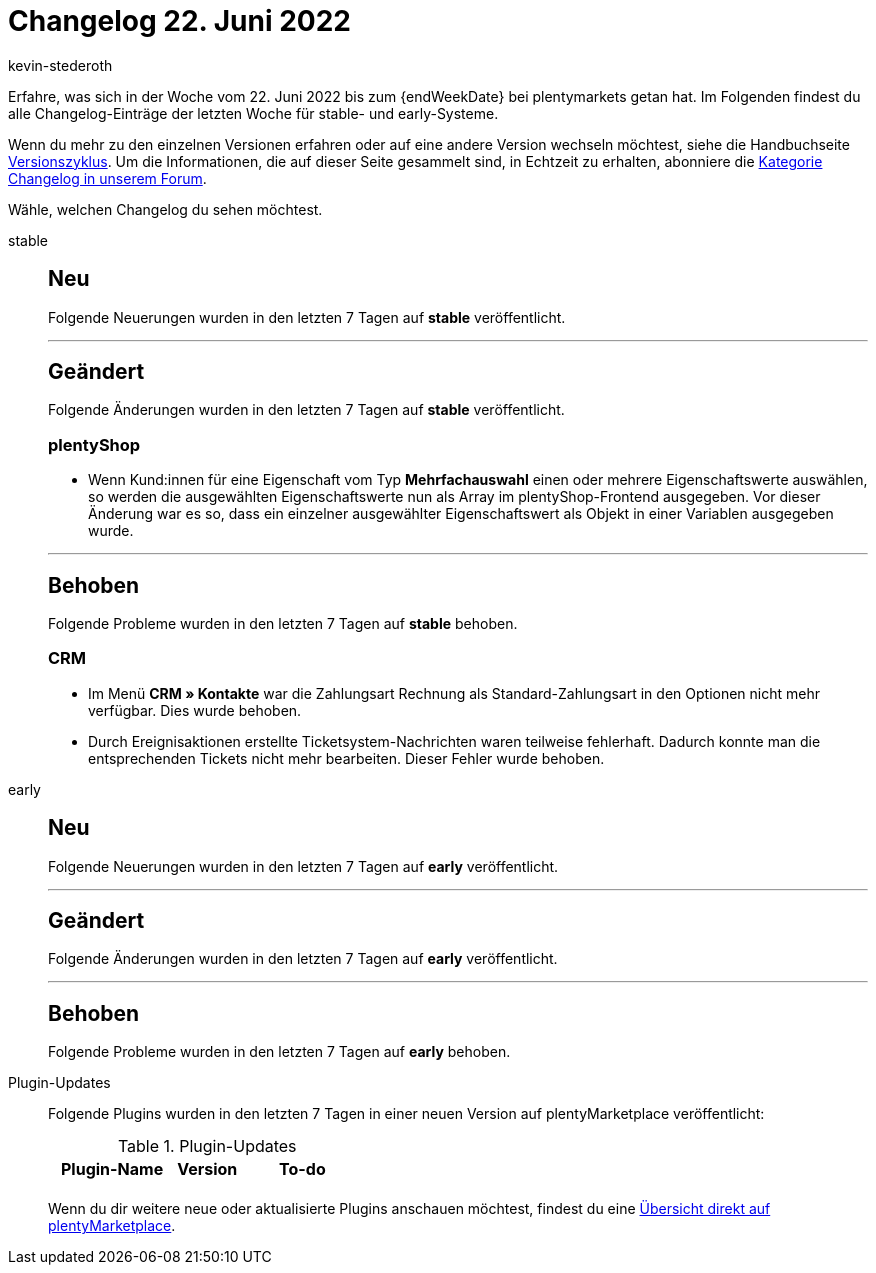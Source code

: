 = Changelog 22. Juni 2022
:author: kevin-stederoth
:sectnums!:
:page-index: false
:page-aliases: ROOT:changelog.adoc
:startWeekDate: 16. Juni 2022
:startWeekDate: 22. Juni 2022

// Ab diesem Eintrag weitermachen: LINK EINFÜGEN

Erfahre, was sich in der Woche vom {startWeekDate} bis zum {endWeekDate} bei plentymarkets getan hat. Im Folgenden findest du alle Changelog-Einträge der letzten Woche für stable- und early-Systeme.

Wenn du mehr zu den einzelnen Versionen erfahren oder auf eine andere Version wechseln möchtest, siehe die Handbuchseite xref:business-entscheidungen:versionszyklus.adoc#[Versionszyklus]. Um die Informationen, die auf dieser Seite gesammelt sind, in Echtzeit zu erhalten, abonniere die link:https://forum.plentymarkets.com/c/changelog[Kategorie Changelog in unserem Forum^].

Wähle, welchen Changelog du sehen möchtest.

[tabs]
====
stable::
+
--

:version: stable

[discrete]
== Neu

Folgende Neuerungen wurden in den letzten 7 Tagen auf *{version}* veröffentlicht.



'''

[discrete]
== Geändert

Folgende Änderungen wurden in den letzten 7 Tagen auf *{version}* veröffentlicht.

[discrete]
=== plentyShop

* Wenn Kund:innen für eine Eigenschaft vom Typ *Mehrfachauswahl* einen oder mehrere Eigenschaftswerte auswählen, so werden die ausgewählten Eigenschaftswerte nun als Array im plentyShop-Frontend ausgegeben. Vor dieser Änderung war es so, dass ein einzelner ausgewählter Eigenschaftswert als Objekt in einer Variablen ausgegeben wurde.

'''

[discrete]
== Behoben

Folgende Probleme wurden in den letzten 7 Tagen auf *{version}* behoben.

[discrete]
=== CRM

* Im Menü *CRM » Kontakte* war die Zahlungsart Rechnung als Standard-Zahlungsart in den Optionen nicht mehr verfügbar. Dies wurde behoben.
* Durch Ereignisaktionen erstellte Ticketsystem-Nachrichten waren teilweise fehlerhaft. Dadurch konnte man die entsprechenden Tickets nicht mehr bearbeiten. Dieser Fehler wurde behoben.

--

early::
+
--

:version: early

[discrete]
== Neu

Folgende Neuerungen wurden in den letzten 7 Tagen auf *{version}* veröffentlicht.



'''

[discrete]
== Geändert

Folgende Änderungen wurden in den letzten 7 Tagen auf *{version}* veröffentlicht.



'''

[discrete]
== Behoben

Folgende Probleme wurden in den letzten 7 Tagen auf *{version}* behoben.



--

Plugin-Updates::
+
--
Folgende Plugins wurden in den letzten 7 Tagen in einer neuen Version auf plentyMarketplace veröffentlicht:

.Plugin-Updates
[cols="2, 1, 2"]
|===
|Plugin-Name |Version |To-do

|
|
|

|===

Wenn du dir weitere neue oder aktualisierte Plugins anschauen möchtest, findest du eine link:https://marketplace.plentymarkets.com/plugins?sorting=variation.createdAt_desc&page=1&items=50[Übersicht direkt auf plentyMarketplace^].

--

====
